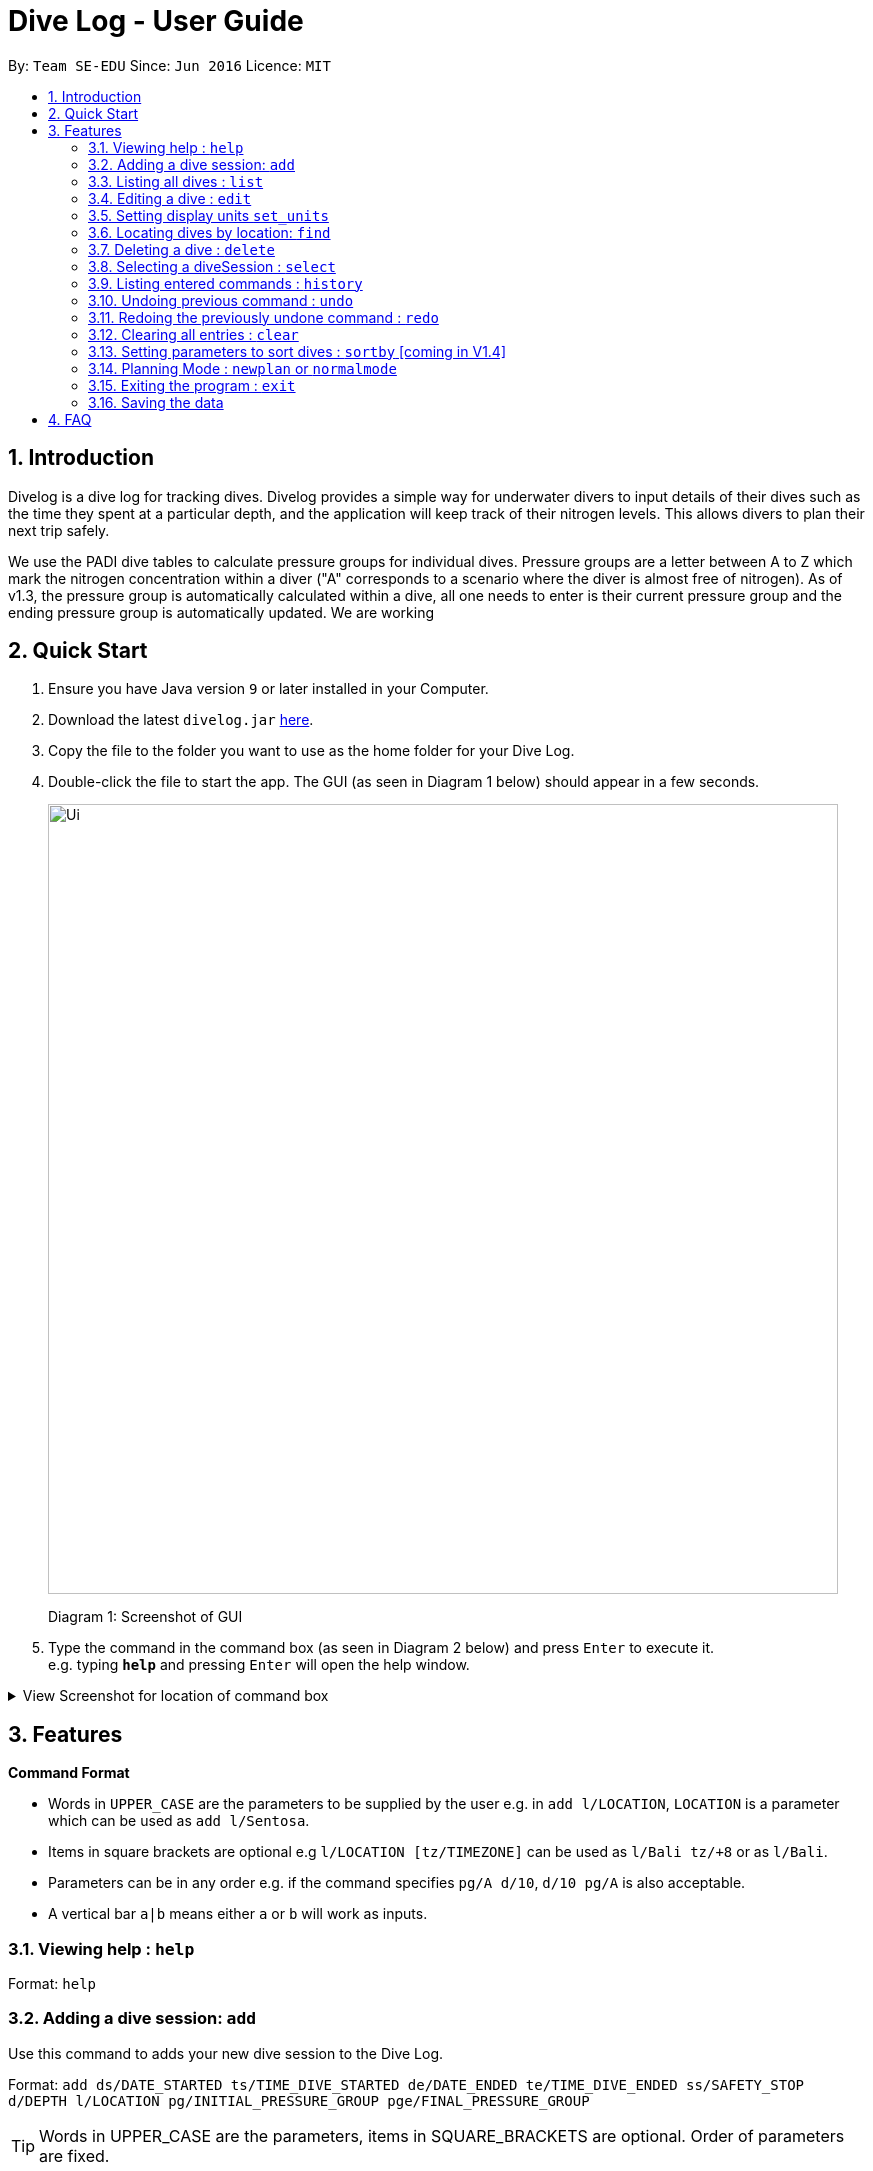 = Dive Log - User Guide
:site-section: UserGuide
:toc:
:toc-title:
:toc-placement: preamble
:sectnums:
:imagesDir: images
:stylesDir: stylesheets
:xrefstyle: full
:experimental:
ifdef::env-github[]
:tip-caption: :bulb:
:note-caption: :information_source:
endif::[]
:repoURL: https://github.com/CS2113-AY1819S1-W13-2/main

By: `Team SE-EDU`      Since: `Jun 2016`      Licence: `MIT`

== Introduction
Divelog is a dive log for tracking dives.
Divelog provides a simple way for underwater divers to input details of their dives such as the time they spent at a particular depth, and the application will keep track of their nitrogen levels.
This allows divers to plan their next trip safely. +

We use the PADI dive tables to calculate pressure groups for individual dives.
Pressure groups are a letter between A to Z which mark the nitrogen
concentration within a diver ("A" corresponds to a scenario where the diver is almost free of nitrogen).
As of v1.3, the pressure group is automatically calculated within a dive, all one needs to enter is their
current pressure group and the ending pressure group is automatically updated. We are working

== Quick Start

.  Ensure you have Java version `9` or later installed in your Computer.
.  Download the latest `divelog.jar` link:{repoURL}/releases[here].
.  Copy the file to the folder you want to use as the home folder for your Dive Log.
.  Double-click the file to start the app. The GUI (as seen in Diagram 1 below) should appear in a few seconds.
+
image::Ui.png[width="790"]
Diagram 1: Screenshot of GUI
+
.  Type the command in the command box (as seen in Diagram 2 below) and press kbd:[Enter] to execute it. +
e.g. typing *`help`* and pressing kbd:[Enter] will open the help window.

+++ <details><summary> +++
View Screenshot for location of command box
+++ </summary><div> +++

image::./UGScreenshots/Ui_command.png[width="800"]
Diagram 2: Command Box location

+++ </div></details> +++



[[Features]]
== Features

====
*Command Format*

* Words in `UPPER_CASE` are the parameters to be supplied by the user e.g. in `add l/LOCATION`, `LOCATION` is a parameter which can be used as `add l/Sentosa`.
* Items in square brackets are optional e.g `l/LOCATION [tz/TIMEZONE]` can be used as `l/Bali tz/+8` or as `l/Bali`.
* Parameters can be in any order e.g. if the command specifies `pg/A d/10`, `d/10 pg/A` is also acceptable.
* A vertical bar `a|b` means either `a` or `b` will work as inputs.
====

=== Viewing help : `help`

Format: `help`

=== Adding a dive session: `add`
Use this command to adds your new dive session to the Dive Log.

Format: `add ds/DATE_STARTED ts/TIME_DIVE_STARTED de/DATE_ENDED te/TIME_DIVE_ENDED ss/SAFETY_STOP  d/DEPTH  l/LOCATION pg/INITIAL_PRESSURE_GROUP pge/FINAL_PRESSURE_GROUP`

TIP: Words in UPPER_CASE are the parameters, items in SQUARE_BRACKETS are optional. Order of parameters are fixed.

Put a `ts/` before the time started(24 hours format - HHMM), te/time ended (24 hours format - HHMM), d/depth (in metres), l/ location (location name), per dive at v1.0) (optional) and pg/initial pressure group, pge/final pressure group.

_Example:
add ds/04082018 ts/0900 de/04082018  te/1020 ss/1015 d/15 l/Bukit Lagoon pg/C pge/F tz/+8_


.Table of Prefix and Data
[options="header"]
|=========================================
|Data                                           |Prefix         |Example
|Date started / Ended (DDMMYYYY)                |ds or de       |ds/04082018 or de/05082018
|Time Started / Ended (HHMM)                    |ts or te       |ts/0800 or te/0900
|Location                                       |l              |l/Sentosa
|Depth (integer value)                          |d              |d/18
|Initial/Final Pressure Group (Character Value) |pg             |pg/A
|Timezone (in UTC)                              |tz             |tz/+12 or tz/-5
|=========================================

=== Listing all dives : `list`

To display all the dives that you have previously recorded, `list` shows a list of all dives in the dive log. +
To change the manner in which your dives are ordered, view `<<sortby>>`

Format: `list`

+++ <details><summary> +++
View Screenshot for list
+++ </summary><div> +++

image::./UGScreenshots/list.png[width="800"]
Diagram 3: List command

+++ </div></details> +++

=== Editing a dive : `edit`

If you made a mistake while adding a new dive, `edit` will come in handy.
`edits` edits an existing dive session in the Dive Log. +
The only parameters you have to input are the data of that specific dive session at `INDEX`

Format: `edit INDEX [ts/TIME_START] [te/TIME_END] [ss/SAFETY_STOP_TIME] [d/DEPTH] [pg/PG_AT_START][pge/PG_AT_END][l/LOCATION]...`

****
* Edits the dive at the specified `INDEX`. The index refers to the index number shown in the displayed dive list. The index *must be a positive integer* 1, 2, 3, ...
* At least one of the optional fields must be provided.
* Existing values will be updated to the input values.
****

Examples:
`edit 1 pge/F l/Tioman`

.Table of Prefix and Data
[options="header"]
|=========================================
|Data                                           |Prefix         |Example
|Date started / Ended (DDMMYYYY)                |ds or de       |ds/04082018 or de/05082018
|Time Started / Ended (HHMM)                    |ts or te       |ts/0800 or te/0900
|Location                                       |l              |l/Sentosa
|Depth (integer value)                          |d              |d/18
|Initial Pressure Group (Character Value) |pg             |pg/A
|Timezone (in UTC)                              |tz             |tz/+12 or tz/-5
|=========================================

=== Setting display units `set_units`
Switches between meters and feet. (App defaults to meters) +
Format: `set_units meters|feet` +
****
* As of v1.3 it only updates the DISPLAY units, not the actual entered units.
* The settings are not saved upon application restart.
****
Example usage: `set feet`

=== Locating dives by location: `find`

Finds dives whose location contain any of the given keywords. +
Format: `find KEYWORD [MORE_KEYWORDS]`

****
* The search is case insensitive. e.g `tioman` will match `Tioman`
* Only the location is searched.
* Only full words will be matched e.g. `Han` will not match `Hans`
****

Examples:

* `find Bali` +
Returns `Dive at Bali`

+++ <details><summary> +++
View Screenshot for example of a successful find
+++ </summary><div> +++

image::./UGScreenshots/find.png[width="800"]
Diagram 4: Find command
+++ </div></details> +++

=== Deleting a dive : `delete`
Deletes the specified dive from the Dive Log. +
Format: `delete INDEX`

****
* Deletes the dive at the specified `INDEX`.
* The index refers to the index number shown in the displayed dive list.
* The index *must be a positive integer* 1, 2, 3, ...
****

Examples:

* `list` +
`delete 2` +
Deletes the 2nd dive in the Dive Log.
* `find Bali` +
`delete 1` +
Deletes the 1st dive in the results of the `find` command.

=== Selecting a diveSession : `select`
//is this needed LOLOl
Selects the dive identified by the index number used in the displayed dive list. +
Format: `select INDEX`

//to update the rationale for the color code.
****
* Selects the dive and loads the details of the dive at the specified `INDEX`.
* The current pressure group of the start of the dive and end of the dive will be displayed.
* The pressure group is colour-coded based on its severity for easier reference. (Green being ok, orange in danger zone and red means critical)
* The index refers to the index number shown in the displayed diveSession list.
* The index *must be a positive integer* `1, 2, 3, ...`
****

Examples:

* `list` +
`select 2` +
Selects the 2nd dive in the Dive Log.
* `find Bali` +
`select 1` +
Selects the 1st dive in the results of the `find` command.

+++ <details><summary> +++
View Screenshot for a successful select
+++ </summary><div> +++

image::./UGScreenshots/select.png[width="800"]
Diagram 5: Select command

+++ </div></details> +++

=== Listing entered commands : `history`

Forgot what command you did just now and corrupted your data? Find our what command exactly did you execute
 before you correct your data! +

Format: `history`

[NOTE]
====
Pressing the kbd:[&uarr;] and kbd:[&darr;] arrows will display the previous and next input respectively in the command box.
====

+++ <details><summary> +++
View Screenshot for a successful history command
+++ </summary><div> +++

image::./UGScreenshots/history.png[width="800"]
Diagram 6: History command

+++ </div></details> +++

// tag::undoredo[]
=== Undoing previous command : `undo` [[undo]]

Restores the Dive Log to the state before the previous _undoable_ command was executed. +
Format: `undo`

[NOTE]
====
Undoable commands: those commands that modify the Dive Log's content (`add`, `delete`, `edit` and `clear`).
====

Examples:

* `delete 1` +
`list` +
`undo` (reverses the `delete 1` command) +

* `select 1` +
`list` +
`undo` +
The `undo` command fails as there are no undoable commands executed previously.

* `delete 1` +
`clear` +
`undo` (reverses the `clear` command) +
`undo` (reverses the `delete 1` command) +

=== Redoing the previously undone command : `redo`

Reverses the most recent `undo` command. +
Format: `redo`

Examples:

* `delete 1` +
`undo` (reverses the `delete 1` command) +
`redo` (reapplies the `delete 1` command) +

* `delete 1` +
`redo` +
The `redo` command fails as there are no `undo` commands executed previously.

* `delete 1` +
`clear` +
`undo` (reverses the `clear` command) +
`undo` (reverses the `delete 1` command) +
`redo` (reapplies the `delete 1` command) +
`redo` (reapplies the `clear` command) +
// end::undoredo[]

=== Clearing all entries : `clear`

This command, as the name suggests, clears Dive Log of *all* your previous dive logs and
gives you a clean start to use Dive Log again! +

Format: `clear`

TIP: use `undo` to, _you've guessed it_, undo your mistaken `clear`  and restore all your deleted dive sessions.
    +
     <<undo>>


=== Setting parameters to sort dives : `sortby` [[sortby]] [coming in V1.4]
In V1.3, all dives are sorted automatically according to time and date.

Want to view your dives in ranked order by different options? Simply type `sortby` followed by a `KEYWORD`,
 your following `list`, `find` commands will return you all your dive sessions in that particular order. +

Format: `sortby KEYWORD`


WARNING: You can only use the specific keywords below.

.Table of parameters available to sort by
[options="header"]
|=========================================
|Parameter Type                                 |Keyword
|Time                                           |time
|Location (lexicographical)                     |location
|Duration of Dive                               |duration

|=========================================


=== Planning Mode : `newplan` or `normalmode`

The planning mode is a temporary space for you to plan trips and to simulate dives. This is especially important if you
 are planning on a multiple day diving trip! +
 When you enter the planning mode, simply enter simulation dives as per how you would use the other commands normally.
When you exit, all your simulation files will be deleted automatically. In the Current V1.3,
planning mode only supports `add`, `delete` and `edit` commands +

[Coming in V1.4] To convert your simulation files to the actual mode, type `convert`

Format: `newplan` to enter Planning Mode, `normalmode` to exit planning mode.

TIP: When you exit the planning mode, you will return to the state before you entered.

=== Exiting the program : `exit`

Finished using Dive Log? This command shuts down Dive Log, and saves your new dive session data for your next use. +
Format: `exit`

=== Saving the data

Worry not! Dive Log  saves all your data in the hard disk *automatically* after any command that changes the data. +

There is absolutely no need to save manually.



== FAQ

*Q*: How do I transfer my data to another Computer? +
*A*: Install the app in the other computer and overwrite the empty data file it creates with the file that contains the data of your previous Dive Log folder.


